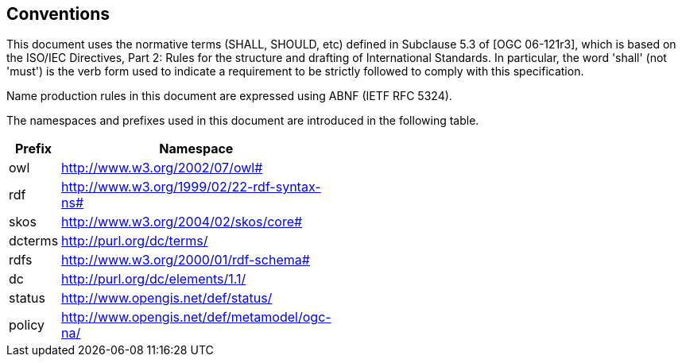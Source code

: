 == Conventions

This document uses the normative terms (SHALL, SHOULD, etc) defined in Subclause 5.3 of [OGC 06-121r3], which is based on the ISO/IEC Directives, Part 2: Rules for the structure and drafting of International Standards. In particular, the word 'shall' (not 'must') is the verb form used to indicate a requirement to be strictly followed to comply with this specification.

Name production rules in this document are expressed using ABNF (IETF RFC 5324).

The namespaces and prefixes used in this document are introduced in the following table.

[width="15%",options="header"]
|=======
|Prefix | Namespace
| owl   |http://www.w3.org/2002/07/owl#
| rdf   |http://www.w3.org/1999/02/22-rdf-syntax-ns#
| skos  |http://www.w3.org/2004/02/skos/core#
| dcterms |http://purl.org/dc/terms/
| rdfs  |http://www.w3.org/2000/01/rdf-schema#
| dc    |http://purl.org/dc/elements/1.1/
| status |http://www.opengis.net/def/status/
| policy |http://www.opengis.net/def/metamodel/ogc-na/
|=======
